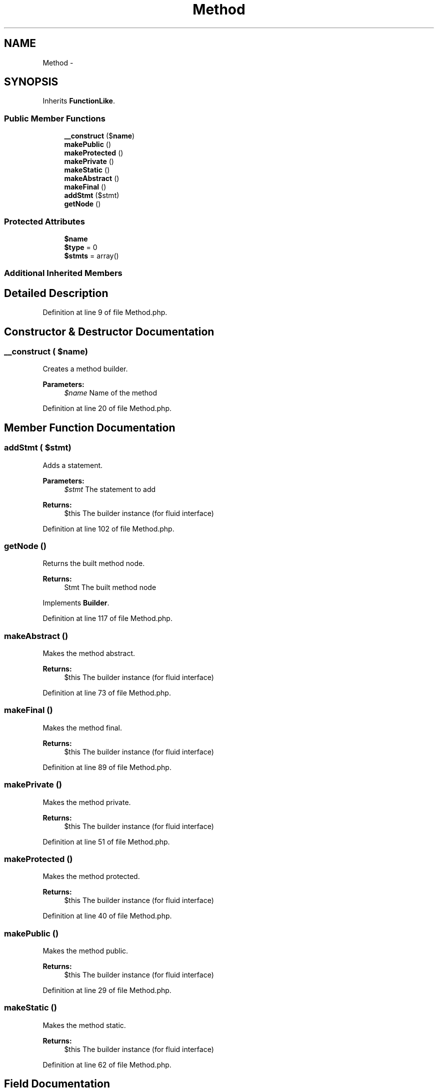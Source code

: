 .TH "Method" 3 "Tue Apr 14 2015" "Version 1.0" "VirtualSCADA" \" -*- nroff -*-
.ad l
.nh
.SH NAME
Method \- 
.SH SYNOPSIS
.br
.PP
.PP
Inherits \fBFunctionLike\fP\&.
.SS "Public Member Functions"

.in +1c
.ti -1c
.RI "\fB__construct\fP ($\fBname\fP)"
.br
.ti -1c
.RI "\fBmakePublic\fP ()"
.br
.ti -1c
.RI "\fBmakeProtected\fP ()"
.br
.ti -1c
.RI "\fBmakePrivate\fP ()"
.br
.ti -1c
.RI "\fBmakeStatic\fP ()"
.br
.ti -1c
.RI "\fBmakeAbstract\fP ()"
.br
.ti -1c
.RI "\fBmakeFinal\fP ()"
.br
.ti -1c
.RI "\fBaddStmt\fP ($stmt)"
.br
.ti -1c
.RI "\fBgetNode\fP ()"
.br
.in -1c
.SS "Protected Attributes"

.in +1c
.ti -1c
.RI "\fB$name\fP"
.br
.ti -1c
.RI "\fB$type\fP = 0"
.br
.ti -1c
.RI "\fB$stmts\fP = array()"
.br
.in -1c
.SS "Additional Inherited Members"
.SH "Detailed Description"
.PP 
Definition at line 9 of file Method\&.php\&.
.SH "Constructor & Destructor Documentation"
.PP 
.SS "__construct ( $name)"
Creates a method builder\&.
.PP
\fBParameters:\fP
.RS 4
\fI$name\fP Name of the method 
.RE
.PP

.PP
Definition at line 20 of file Method\&.php\&.
.SH "Member Function Documentation"
.PP 
.SS "addStmt ( $stmt)"
Adds a statement\&.
.PP
\fBParameters:\fP
.RS 4
\fI$stmt\fP The statement to add
.RE
.PP
\fBReturns:\fP
.RS 4
$this The builder instance (for fluid interface) 
.RE
.PP

.PP
Definition at line 102 of file Method\&.php\&.
.SS "getNode ()"
Returns the built method node\&.
.PP
\fBReturns:\fP
.RS 4
Stmt The built method node 
.RE
.PP

.PP
Implements \fBBuilder\fP\&.
.PP
Definition at line 117 of file Method\&.php\&.
.SS "makeAbstract ()"
Makes the method abstract\&.
.PP
\fBReturns:\fP
.RS 4
$this The builder instance (for fluid interface) 
.RE
.PP

.PP
Definition at line 73 of file Method\&.php\&.
.SS "makeFinal ()"
Makes the method final\&.
.PP
\fBReturns:\fP
.RS 4
$this The builder instance (for fluid interface) 
.RE
.PP

.PP
Definition at line 89 of file Method\&.php\&.
.SS "makePrivate ()"
Makes the method private\&.
.PP
\fBReturns:\fP
.RS 4
$this The builder instance (for fluid interface) 
.RE
.PP

.PP
Definition at line 51 of file Method\&.php\&.
.SS "makeProtected ()"
Makes the method protected\&.
.PP
\fBReturns:\fP
.RS 4
$this The builder instance (for fluid interface) 
.RE
.PP

.PP
Definition at line 40 of file Method\&.php\&.
.SS "makePublic ()"
Makes the method public\&.
.PP
\fBReturns:\fP
.RS 4
$this The builder instance (for fluid interface) 
.RE
.PP

.PP
Definition at line 29 of file Method\&.php\&.
.SS "makeStatic ()"
Makes the method static\&.
.PP
\fBReturns:\fP
.RS 4
$this The builder instance (for fluid interface) 
.RE
.PP

.PP
Definition at line 62 of file Method\&.php\&.
.SH "Field Documentation"
.PP 
.SS "$\fBname\fP\fC [protected]\fP"

.PP
Definition at line 11 of file Method\&.php\&.
.SS "$stmts = array()\fC [protected]\fP"

.PP
Definition at line 13 of file Method\&.php\&.
.SS "$type = 0\fC [protected]\fP"

.PP
Definition at line 12 of file Method\&.php\&.

.SH "Author"
.PP 
Generated automatically by Doxygen for VirtualSCADA from the source code\&.

